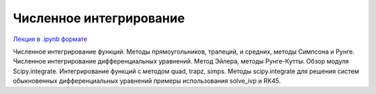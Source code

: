 .. _theme8:

=========================================
Численное интегрирование 
=========================================

`Лекция в .ipynb формате <../../source/lectures/theme8.ipynb>`_

Численное интегрирование функций. Методы прямоугольников, трапеций, и средних, методы Симпсона и Рунге. Численное интегрирование дифференциальных уравнений. Метод Эйлера, методы Рунге-Кутты. Обзор модуля Scipy.integrate. Интегрирование функций с методом quad, trapz, simps. Методы scipy.integrate для решения систем обыкновенных дифференциальных уравнений примеры использования solve_ivp и RK45. 

 
